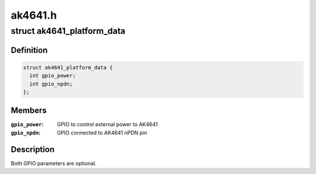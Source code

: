 .. -*- coding: utf-8; mode: rst -*-

========
ak4641.h
========


.. _`ak4641_platform_data`:

struct ak4641_platform_data
===========================

.. c:type:: ak4641_platform_data

    platform specific AK4641 configuration


.. _`ak4641_platform_data.definition`:

Definition
----------

.. code-block:: c

  struct ak4641_platform_data {
    int gpio_power;
    int gpio_npdn;
  };


.. _`ak4641_platform_data.members`:

Members
-------

:``gpio_power``:
    GPIO to control external power to AK4641

:``gpio_npdn``:
    GPIO connected to AK4641 nPDN pin




.. _`ak4641_platform_data.description`:

Description
-----------

Both GPIO parameters are optional.

